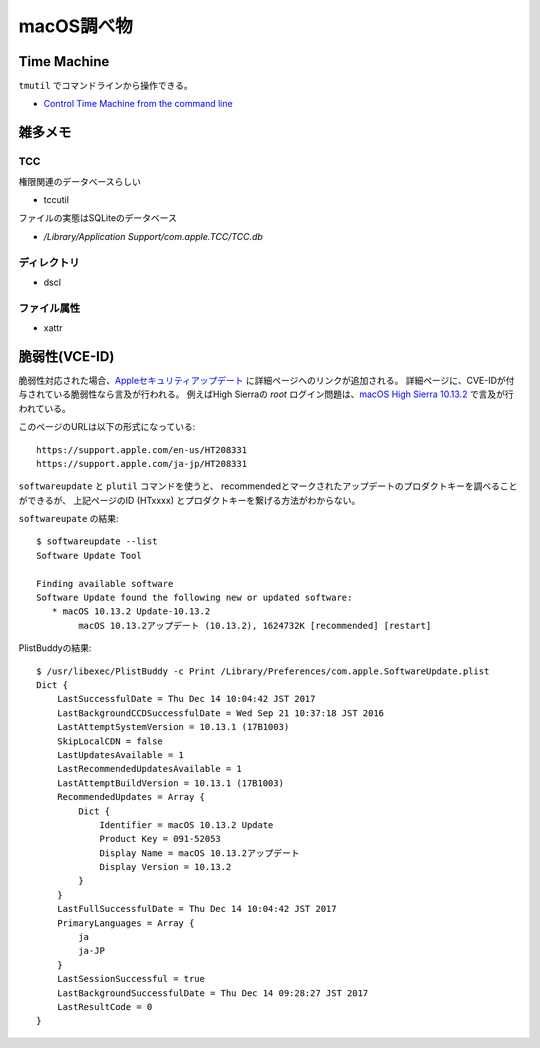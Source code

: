===========
macOS調べ物
===========

.. highlight: console

Time Machine
============

``tmutil`` でコマンドラインから操作できる。

* `Control Time Machine from the command line <https://www.macworld.com/article/2033804/control-time-machine-from-the-command-line.html>`_

雑多メモ
=========

TCC
------

権限関連のデータベースらしい

* tccutil

ファイルの実態はSQLiteのデータベース

* */Library/Application Support/com.apple.TCC/TCC.db*

ディレクトリ
------------

* dscl

ファイル属性
------------

* xattr

脆弱性(VCE-ID)
==============

脆弱性対応された場合、`Appleセキュリティアップデート <https://support.apple.com/ja-jp/HT201222>`_ に詳細ページへのリンクが追加される。
詳細ページに、CVE-IDが付与されている脆弱性なら言及が行われる。
例えばHigh Sierraの *root* ログイン問題は、`macOS High Sierra 10.13.2 <https://support.apple.com/ja-jp/HT208331>`_ で言及が行われている。

.. code-block: text

このページのURLは以下の形式になっている::

	https://support.apple.com/en-us/HT208331
	https://support.apple.com/ja-jp/HT208331

``softwareupdate`` と ``plutil`` コマンドを使うと、
recommendedとマークされたアップデートのプロダクトキーを調べることができるが、
上記ページのID (HTxxxx) とプロダクトキーを繋げる方法がわからない。

``softwareupate`` の結果::

	$ softwareupdate --list
	Software Update Tool

	Finding available software
	Software Update found the following new or updated software:
	   * macOS 10.13.2 Update-10.13.2
	        macOS 10.13.2アップデート (10.13.2), 1624732K [recommended] [restart]

PlistBuddyの結果::

	$ /usr/libexec/PlistBuddy -c Print /Library/Preferences/com.apple.SoftwareUpdate.plist 
	Dict {
	    LastSuccessfulDate = Thu Dec 14 10:04:42 JST 2017
	    LastBackgroundCCDSuccessfulDate = Wed Sep 21 10:37:18 JST 2016
	    LastAttemptSystemVersion = 10.13.1 (17B1003)
	    SkipLocalCDN = false
	    LastUpdatesAvailable = 1
	    LastRecommendedUpdatesAvailable = 1
	    LastAttemptBuildVersion = 10.13.1 (17B1003)
	    RecommendedUpdates = Array {
	        Dict {
	            Identifier = macOS 10.13.2 Update
	            Product Key = 091-52053
	            Display Name = macOS 10.13.2アップデート
	            Display Version = 10.13.2
	        }
	    }
	    LastFullSuccessfulDate = Thu Dec 14 10:04:42 JST 2017
	    PrimaryLanguages = Array {
	        ja
	        ja-JP
	    }
	    LastSessionSuccessful = true
	    LastBackgroundSuccessfulDate = Thu Dec 14 09:28:27 JST 2017
	    LastResultCode = 0
	}
